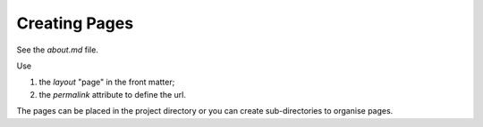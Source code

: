 Creating Pages
**************

See the *about.md* file.

Use 

1. the *layout* "page" in the front matter;
2. the *permalink* attribute to define the url.

The pages can be placed in the project directory or you can create sub-directories to organise pages.



